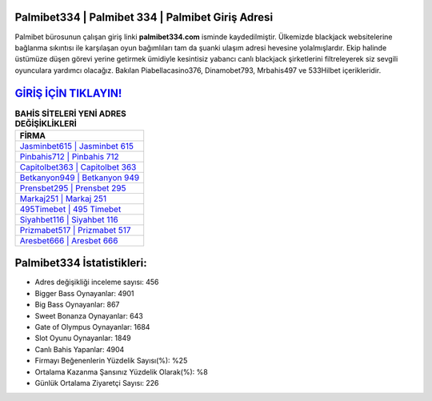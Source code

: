 ﻿Palmibet334 | Palmibet 334 | Palmibet Giriş Adresi
===================================

.. image:: images/palmibet-giris.jpg
   :width: 600
   
Palmibet bürosunun çalışan giriş linki **palmibet334.com** isminde kaydedilmiştir. Ülkemizde blackjack websitelerine bağlanma sıkıntısı ile karşılaşan oyun bağımlıları tam da şuanki ulaşım adresi hevesine yolalmışlardır. Ekip halinde üstümüze düşen görevi yerine getirmek ümidiyle kesintisiz yabancı canlı blackjack şirketlerini filtreleyerek siz sevgili oyunculara yardımcı olacağız. Bakılan Piabellacasino376, Dinamobet793, Mrbahis497 ve 533Hilbet içerikleridir.

`GİRİŞ İÇİN TIKLAYIN! <https://cutt.ly/QwVVg2Vk>`_
==============

.. list-table:: **BAHİS SİTELERİ YENİ ADRES DEĞİŞİKLİKLERİ**
   :widths: 100
   :header-rows: 1

   * - FİRMA
   * - `Jasminbet615 | Jasminbet 615 <jasminbet615-jasminbet-615-jasminbet-giris-adresi.html>`_
   * - `Pinbahis712 | Pinbahis 712 <pinbahis712-pinbahis-712-pinbahis-giris-adresi.html>`_
   * - `Capitolbet363 | Capitolbet 363 <capitolbet363-capitolbet-363-capitolbet-giris-adresi.html>`_	 
   * - `Betkanyon949 | Betkanyon 949 <betkanyon949-betkanyon-949-betkanyon-giris-adresi.html>`_	 
   * - `Prensbet295 | Prensbet 295 <prensbet295-prensbet-295-prensbet-giris-adresi.html>`_ 
   * - `Markaj251 | Markaj 251 <markaj251-markaj-251-markaj-giris-adresi.html>`_
   * - `495Timebet | 495 Timebet <495timebet-495-timebet-timebet-giris-adresi.html>`_	 
   * - `Siyahbet116 | Siyahbet 116 <siyahbet116-siyahbet-116-siyahbet-giris-adresi.html>`_
   * - `Prizmabet517 | Prizmabet 517 <prizmabet517-prizmabet-517-prizmabet-giris-adresi.html>`_
   * - `Aresbet666 | Aresbet 666 <aresbet666-aresbet-666-aresbet-giris-adresi.html>`_
	 
Palmibet334 İstatistikleri:
===================================	 
* Adres değişikliği inceleme sayısı: 456
* Bigger Bass Oynayanlar: 4901
* Big Bass Oynayanlar: 867
* Sweet Bonanza Oynayanlar: 643
* Gate of Olympus Oynayanlar: 1684
* Slot Oyunu Oynayanlar: 1849
* Canlı Bahis Yapanlar: 4904
* Firmayı Beğenenlerin Yüzdelik Sayısı(%): %25
* Ortalama Kazanma Şansınız Yüzdelik Olarak(%): %8
* Günlük Ortalama Ziyaretçi Sayısı: 226
